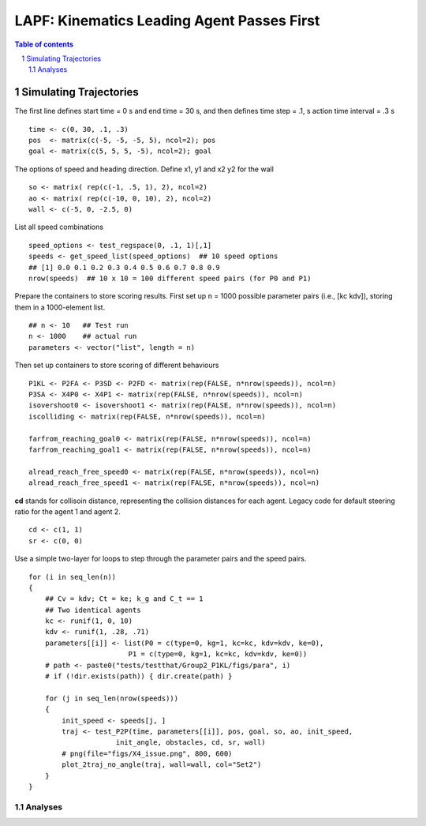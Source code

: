 =====================================================
LAPF: Kinematics Leading Agent Passes First 
=====================================================

.. sectnum::

.. contents:: Table of contents

.. image:: figs/X4_issue.png
    :width: 200px
    :height: 100px
    :align: right
    :alt: X4issue

Simulating Trajectories
~~~~~~~~~~~~~~~~~~~~~~~~~

The first line defines start time = 0 s and end time = 30 s, and then defines
time step = .1, s action time interval = .3 s

::

    time <- c(0, 30, .1, .3)
    pos  <- matrix(c(-5, -5, -5, 5), ncol=2); pos
    goal <- matrix(c(5, 5, 5, -5), ncol=2); goal

The options of speed and heading direction. Define x1, y1 and x2 y2 for the wall

::

    so <- matrix( rep(c(-1, .5, 1), 2), ncol=2)
    ao <- matrix( rep(c(-10, 0, 10), 2), ncol=2)
    wall <- c(-5, 0, -2.5, 0)


List all speed combinations

::

    speed_options <- test_regspace(0, .1, 1)[,1]
    speeds <- get_speed_list(speed_options)  ## 10 speed options
    ## [1] 0.0 0.1 0.2 0.3 0.4 0.5 0.6 0.7 0.8 0.9
    nrow(speeds)  ## 10 x 10 = 100 different speed pairs (for P0 and P1)

Prepare the containers to store scoring results. First set up n = 1000 possible
parameter pairs (i.e., [kc kdv]), storing them in a 1000-element list.

::

    ## n <- 10   ## Test run
    n <- 1000    ## actual run
    parameters <- vector("list", length = n)


Then set up containers to store scoring of different behaviours

::

    P1KL <- P2FA <- P3SD <- P2FD <- matrix(rep(FALSE, n*nrow(speeds)), ncol=n)
    P3SA <- X4P0 <- X4P1 <- matrix(rep(FALSE, n*nrow(speeds)), ncol=n)
    isovershoot0 <- isovershoot1 <- matrix(rep(FALSE, n*nrow(speeds)), ncol=n)
    iscolliding <- matrix(rep(FALSE, n*nrow(speeds)), ncol=n)

    farfrom_reaching_goal0 <- matrix(rep(FALSE, n*nrow(speeds)), ncol=n)
    farfrom_reaching_goal1 <- matrix(rep(FALSE, n*nrow(speeds)), ncol=n)

    alread_reach_free_speed0 <- matrix(rep(FALSE, n*nrow(speeds)), ncol=n)
    alread_reach_free_speed1 <- matrix(rep(FALSE, n*nrow(speeds)), ncol=n)


**cd** stands for collisoin distance, representing the collision distances for
each agent. Legacy code for default steering ratio for the agent 1 and agent 2.

::

    cd <- c(1, 1)
    sr <- c(0, 0)


Use a simple two-layer for loops to step through the parameter pairs and the
speed pairs.

::

    for (i in seq_len(n)) 
    {
        ## Cv = kdv; Ct = ke; k_g and C_t == 1
        ## Two identical agents
        kc <- runif(1, 0, 10)
        kdv <- runif(1, .28, .71)
        parameters[[i]] <- list(P0 = c(type=0, kg=1, kc=kc, kdv=kdv, ke=0),
                            P1 = c(type=0, kg=1, kc=kc, kdv=kdv, ke=0))
        # path <- paste0("tests/testthat/Group2_P1KL/figs/para", i)
        # if (!dir.exists(path)) { dir.create(path) }
  
        for (j in seq_len(nrow(speeds))) 
        {
            init_speed <- speeds[j, ]
            traj <- test_P2P(time, parameters[[i]], pos, goal, so, ao, init_speed,
                         init_angle, obstacles, cd, sr, wall)
            # png(file="figs/X4_issue.png", 800, 600)
            plot_2traj_no_angle(traj, wall=wall, col="Set2")
        }    
    }

Analyses
**********************

